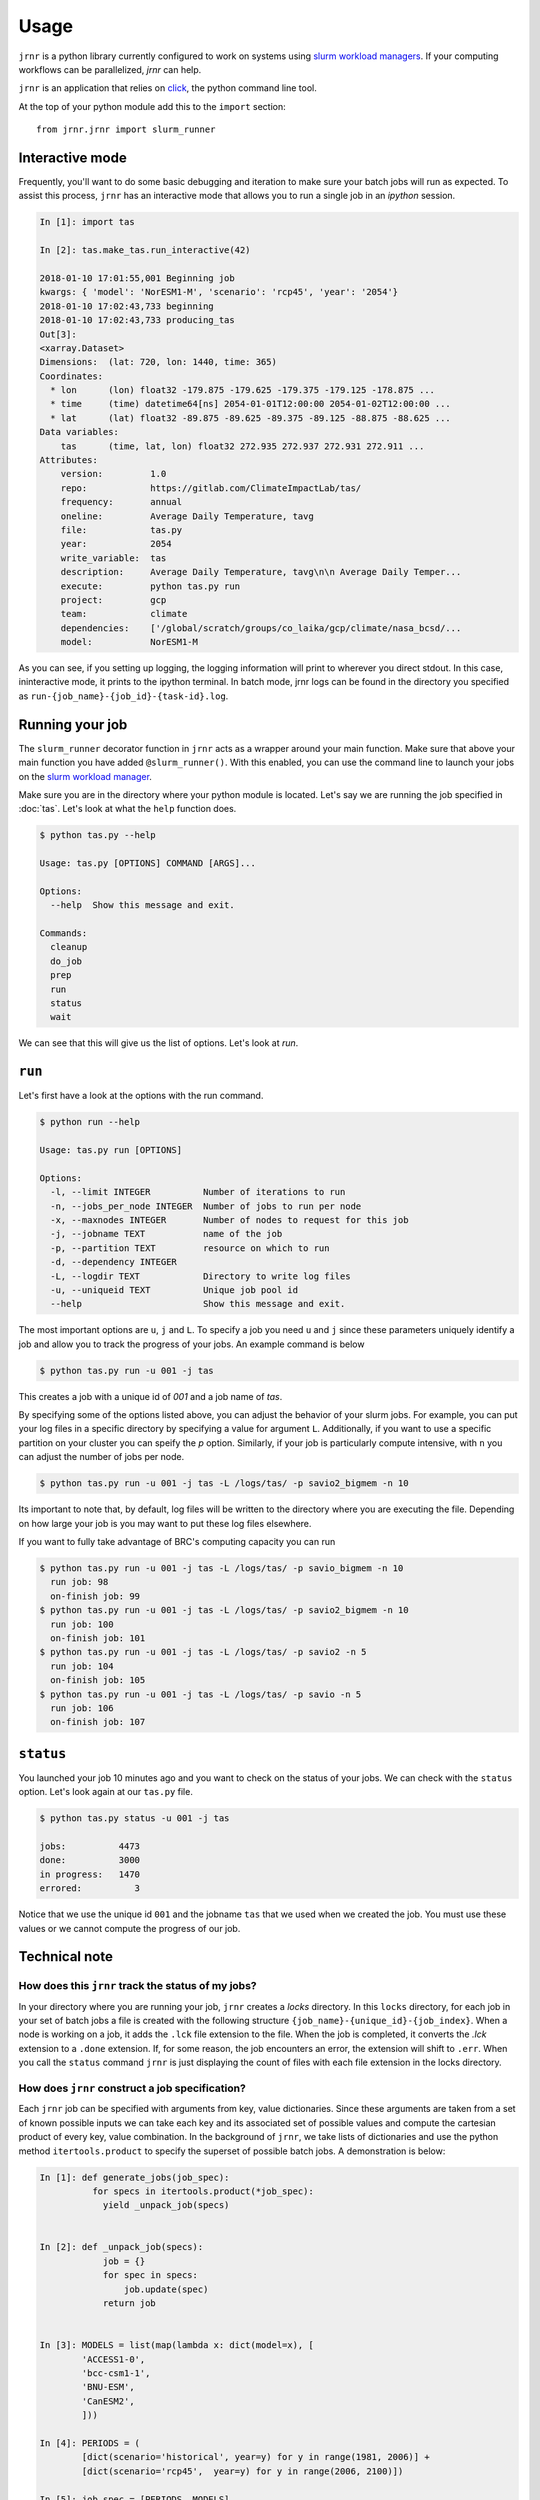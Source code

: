 =====
Usage
=====

``jrnr`` is a python library currently configured to work on systems using `slurm workload managers <https://slurm.schedmd.com/>`_. If your computing workflows can be parallelized, `jrnr` can help.

``jrnr`` is an application that relies on `click <http://click.pocoo.org/5/>`_, the python command line tool. 

At the top of your python module add this to the ``import`` section:: 

    from jrnr.jrnr import slurm_runner

Interactive mode
~~~~~~~~~~~~~~~~

Frequently, you'll want to do some basic debugging and iteration to make sure your batch jobs will run as expected. To assist this process, ``jrnr`` has an interactive mode that allows you to run a single job in an `ipython` session. 

.. code-block:: python

    In [1]: import tas

    In [2]: tas.make_tas.run_interactive(42)

    2018-01-10 17:01:55,001 Beginning job
    kwargs: { 'model': 'NorESM1-M', 'scenario': 'rcp45', 'year': '2054'}
    2018-01-10 17:02:43,733 beginning
    2018-01-10 17:02:43,733 producing_tas
    Out[3]: 
    <xarray.Dataset>
    Dimensions:  (lat: 720, lon: 1440, time: 365)
    Coordinates:
      * lon      (lon) float32 -179.875 -179.625 -179.375 -179.125 -178.875 ...
      * time     (time) datetime64[ns] 2054-01-01T12:00:00 2054-01-02T12:00:00 ...
      * lat      (lat) float32 -89.875 -89.625 -89.375 -89.125 -88.875 -88.625 ...
    Data variables:
        tas      (time, lat, lon) float32 272.935 272.937 272.931 272.911 ...
    Attributes:
        version:         1.0
        repo:            https://gitlab.com/ClimateImpactLab/tas/
        frequency:       annual
        oneline:         Average Daily Temperature, tavg
        file:            tas.py
        year:            2054
        write_variable:  tas
        description:     Average Daily Temperature, tavg\n\n Average Daily Temper...
        execute:         python tas.py run
        project:         gcp
        team:            climate
        dependencies:    ['/global/scratch/groups/co_laika/gcp/climate/nasa_bcsd/...
        model:           NorESM1-M


As you can see, if you setting up logging, the logging information will print to wherever you direct stdout. In this case, ininteractive mode, it prints to the ipython terminal. In batch mode, jrnr logs can be found in the directory you specified as ``run-{job_name}-{job_id}-{task-id}.log``. 



Running your job
~~~~~~~~~~~~~~~~

The ``slurm_runner`` decorator function in ``jrnr`` acts as a wrapper around your main function. Make sure that above your main function you have added ``@slurm_runner()``. With this enabled, you can use the command line to launch your jobs on the `slurm workload manager <https://slurm.schedmd.com/>`_. 

Make sure you are in the directory where your python module is located. Let's say we are running the job specified in :doc:`tas`. Let's look at what the ``help`` function does. 

.. code-block:: bash

    $ python tas.py --help

    Usage: tas.py [OPTIONS] COMMAND [ARGS]...

    Options:
      --help  Show this message and exit.

    Commands:
      cleanup
      do_job
      prep
      run
      status
      wait


We can see that this will give us the list of options. Let's look at `run`.

``run``
~~~~~~~

Let's first have a look at the options with the run command. 

.. code-block:: bash

    $ python run --help

    Usage: tas.py run [OPTIONS]

    Options:
      -l, --limit INTEGER          Number of iterations to run
      -n, --jobs_per_node INTEGER  Number of jobs to run per node
      -x, --maxnodes INTEGER       Number of nodes to request for this job
      -j, --jobname TEXT           name of the job
      -p, --partition TEXT         resource on which to run
      -d, --dependency INTEGER
      -L, --logdir TEXT            Directory to write log files
      -u, --uniqueid TEXT          Unique job pool id
      --help                       Show this message and exit.

The most important options are ``u``, ``j`` and ``L``. To specify a job you need ``u`` and ``j`` since these parameters uniquely identify a job and allow you to track the progress of your jobs. An example command is below

.. code-block:: bash

    $ python tas.py run -u 001 -j tas 

This creates a job with a unique id of `001` and a job name of `tas`.

By specifying some of the options listed above, you can adjust the behavior of your slurm jobs. For example, you can put your log files in a specific directory by specifying a value for argument ``L``. Additionally, if you want to use a specific partition on your cluster you can speify the `p` option. Similarly, if your job is particularly compute intensive, with ``n`` you can adjust the number of jobs per node.

.. code-block:: bash

    $ python tas.py run -u 001 -j tas -L /logs/tas/ -p savio2_bigmem -n 10

Its important to note that, by default, log files will be written to the directory where you are executing the file. Depending on how large your job is you may want to put these log files elsewhere. 


If you want to fully take advantage of BRC's computing capacity you can run  

.. code-block:: bash

    $ python tas.py run -u 001 -j tas -L /logs/tas/ -p savio_bigmem -n 10
      run job: 98
      on-finish job: 99
    $ python tas.py run -u 001 -j tas -L /logs/tas/ -p savio2_bigmem -n 10
      run job: 100
      on-finish job: 101
    $ python tas.py run -u 001 -j tas -L /logs/tas/ -p savio2 -n 5
      run job: 104
      on-finish job: 105
    $ python tas.py run -u 001 -j tas -L /logs/tas/ -p savio -n 5
      run job: 106
      on-finish job: 107



``status``
~~~~~~~~~~

You launched your job 10 minutes ago and you want to check on the status of your jobs. We can check with the ``status`` option. Let's look again at our ``tas.py`` file. 

.. code-block:: bash

    $ python tas.py status -u 001 -j tas

    jobs:          4473
    done:          3000
    in progress:   1470
    errored:          3

Notice that we use the unique id ``001`` and the jobname ``tas`` that we used when we created the job. You must use these values or we cannot compute the progress of our job.


Technical note
~~~~~~~~~~~~~~

How does this ``jrnr`` track the status of my jobs? 
---------------------------------------------------

In your directory where you are running your job, ``jrnr`` creates a `locks` directory. In this ``locks`` directory, for each job in your set of batch jobs a file is created with the following structure ``{job_name}-{unique_id}-{job_index}``. When a node is working on a job, it adds the ``.lck`` file extension to the file. When the job is completed, it converts the `.lck` extension to a ``.done`` extension. If, for some reason, the job encounters an error, the extension will shift to ``.err``. When you call the ``status`` command ``jrnr`` is just displaying the count of files with each file extension in the locks directory. 


How does ``jrnr`` construct a job specification?
------------------------------------------------

Each ``jrnr`` job can be specified with arguments from key, value dictionaries. Since these arguments are taken from a set of known possible inputs we can take each key and its associated set of possible values and compute the cartesian product of every key, value combination. In the background of ``jrnr``, we take lists of dictionaries and use the python method ``itertools.product`` to specify the superset of possible batch jobs. A demonstration is below: 


.. code-block:: python

  In [1]: def generate_jobs(job_spec):
            for specs in itertools.product(*job_spec):
              yield _unpack_job(specs)


  In [2]: def _unpack_job(specs):
              job = {}
              for spec in specs:
                  job.update(spec)
              return job


  In [3]: MODELS = list(map(lambda x: dict(model=x), [
          'ACCESS1-0',
          'bcc-csm1-1',
          'BNU-ESM',
          'CanESM2',
          ]))

  In [4]: PERIODS = (
          [dict(scenario='historical', year=y) for y in range(1981, 2006)] +
          [dict(scenario='rcp45',  year=y) for y in range(2006, 2100)])

  In [5]: job_spec = [PERIODS, MODELS]

  In [6]: jobs = list(generate_jobs(job_spec))

  In [7]: jobs[:100:10]
  Out[7]:
  [{'model': 'ACCESS1-0', 'scenario': 'historical', 'year': 1981},
  {'model': 'BNU-ESM', 'scenario': 'historical', 'year': 1983},
  {'model': 'ACCESS1-0', 'scenario': 'historical', 'year': 1986},
  {'model': 'BNU-ESM', 'scenario': 'historical', 'year': 1988},
  {'model': 'ACCESS1-0', 'scenario': 'historical', 'year': 1991},
  {'model': 'BNU-ESM', 'scenario': 'historical', 'year': 1993},
  {'model': 'ACCESS1-0', 'scenario': 'historical', 'year': 1996},
  {'model': 'BNU-ESM', 'scenario': 'historical', 'year': 1998},
  {'model': 'ACCESS1-0', 'scenario': 'historical', 'year': 2001},
  {'model': 'BNU-ESM', 'scenario': 'historical', 'year': 2003}]





